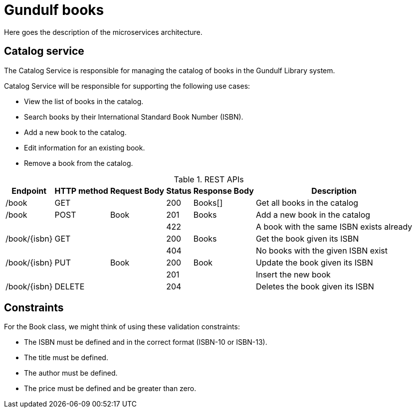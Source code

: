 # Gundulf books 

Here goes the description of the microservices architecture.

## Catalog service
The Catalog Service is responsible for managing the catalog of books in the Gundulf Library system.

Catalog Service will be responsible for supporting the following use cases:

- View the list of books in the catalog. 
- Search books by their International Standard Book Number (ISBN). 
- Add a new book to the catalog. 
- Edit information for an existing book. 
- Remove a book from the catalog.

.REST APIs 
[%autowidth]
|===
|Endpoint |HTTP method|Request Body|Status|Response Body|Description

|/book |GET | |200 |Books[]|Get all books in the catalog
|/book |POST |Book |201 |Books|Add a new book in the catalog
| | | |422 | |A book with the same ISBN exists already
|/book/{isbn} |GET | |200 |Books|Get the book given its ISBN 
| | | |404 | |No books with the given ISBN exist
|/book/{isbn} |PUT |Book |200 |Book|Update the book given its ISBN 
| | | |201 | |Insert the new book
|/book/{isbn} |DELETE | |204 ||Deletes the book given its ISBN 
|===

## Constraints
For the Book class, we might think of using these validation constraints:

- The ISBN must be defined and in the correct format (ISBN-10 or ISBN-13).
- The title must be defined.
- The author must be defined.
- The price must be defined and be greater than zero.
